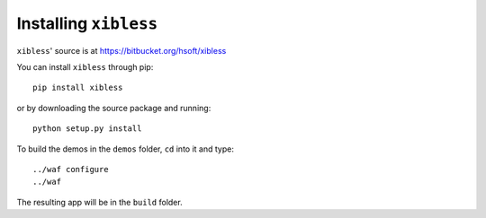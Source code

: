 Installing ``xibless``
======================

``xibless``' source is at https://bitbucket.org/hsoft/xibless

You can install ``xibless`` through pip::

    pip install xibless

or by downloading the source package and running::

    python setup.py install

To build the demos in the ``demos`` folder, ``cd`` into it and type::

    ../waf configure
    ../waf

The resulting app will be in the ``build`` folder.